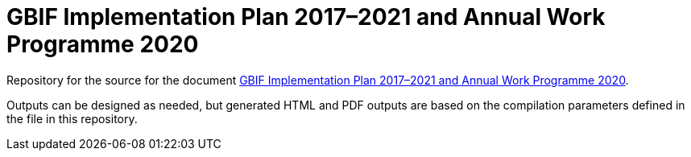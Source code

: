= GBIF Implementation Plan 2017–2021 and Annual Work Programme 2020

Repository for the source for the document https://docs.gbif.org/2020-work-programme/en/[GBIF Implementation Plan 2017–2021 and Annual Work Programme 2020].

Outputs can be designed as needed, but generated HTML and PDF outputs are based on the compilation parameters defined in the file [[index.en.adoc]] in this repository.
